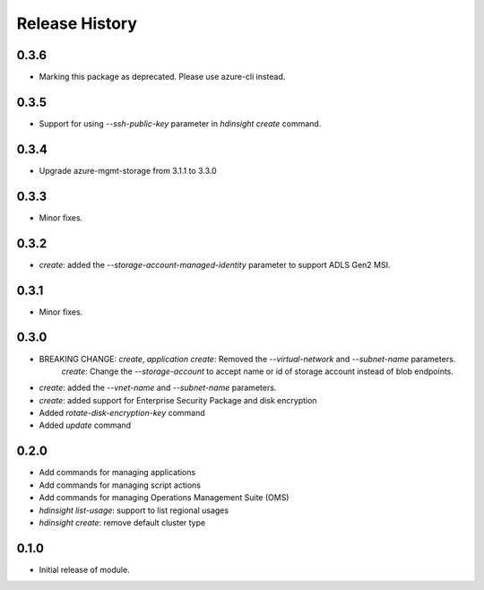 .. :changelog:

Release History
===============
0.3.6
+++++
* Marking this package as deprecated. Please use azure-cli instead.

0.3.5
+++++
* Support for using `--ssh-public-key` parameter in `hdinsight create` command.

0.3.4
+++++
* Upgrade azure-mgmt-storage from 3.1.1 to 3.3.0

0.3.3
+++++
* Minor fixes.

0.3.2
+++++
* `create`: added the `--storage-account-managed-identity` parameter to support ADLS Gen2 MSI.

0.3.1
+++++
* Minor fixes.

0.3.0
+++++

* BREAKING CHANGE: `create`, `application create`: Removed the `--virtual-network` and `--subnet-name` parameters.
                   `create`: Change the `--storage-account` to accept name or id of storage account instead of blob endpoints.
* `create`: added the `--vnet-name` and `--subnet-name` parameters.
* `create`: added support for Enterprise Security Package and disk encryption
* Added `rotate-disk-encryption-key` command
* Added `update` command

0.2.0
+++++

* Add commands for managing applications
* Add commands for managing script actions
* Add commands for managing Operations Management Suite (OMS)
* `hdinsight list-usage`: support to list regional usages
* `hdinsight create`: remove default cluster type

0.1.0
+++++

* Initial release of module.
